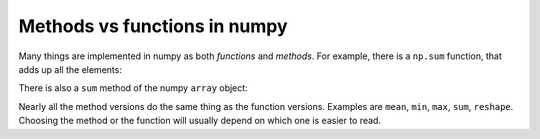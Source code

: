 #############################
Methods vs functions in numpy
#############################

Many things are implemented in numpy as both *functions* and *methods*.  For
example, there is a ``np.sum`` function, that adds up all the elements:

.. nbplot::

    >>> import numpy as np

    >>> arr = np.array([1, 2, 0, 1])
    >>> np.sum(arr)
    4

There is also a ``sum`` method of the numpy ``array`` object:

.. nbplot::

    >>> type(arr)
    <class 'numpy.ndarray'>

.. nbplot::

    >>> arr.sum()
    4

Nearly all the method versions do the same thing as the function versions.
Examples are ``mean``, ``min``, ``max``, ``sum``, ``reshape``.  Choosing the
method or the function will usually depend on which one is easier to read.

